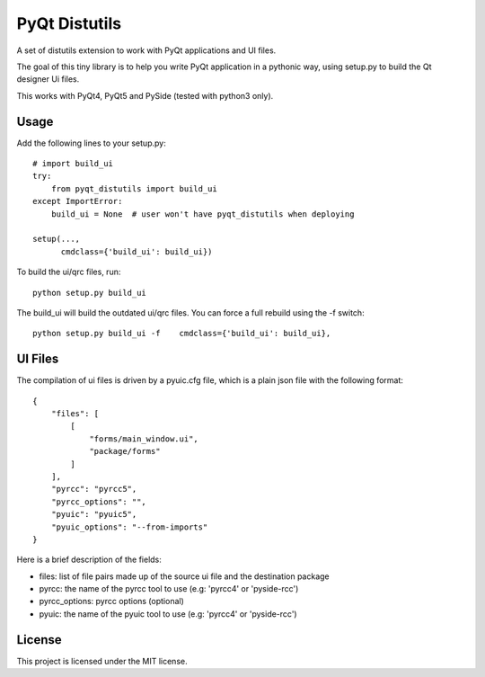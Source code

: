 PyQt Distutils
==============

A set of distutils extension to work with PyQt applications and UI files.


The goal of this tiny library is to help you write PyQt application in a
pythonic way, using setup.py to build the Qt designer Ui files.

This works with PyQt4, PyQt5 and PySide (tested with python3 only).


Usage
-----

Add the following lines to your setup.py::

    # import build_ui
    try:
        from pyqt_distutils import build_ui
    except ImportError:
        build_ui = None  # user won't have pyqt_distutils when deploying

    setup(...,
          cmdclass={'build_ui': build_ui})

To build the ui/qrc files, run::

    python setup.py build_ui

The build_ui will build the outdated ui/qrc files. You can force a full rebuild
using the -f switch::

    python setup.py build_ui -f    cmdclass={'build_ui': build_ui},


UI Files
--------

The compilation of ui files is driven by a pyuic.cfg file, which is a plain
json file with the following format::

    {
        "files": [
            [
                "forms/main_window.ui",
                "package/forms"
            ]
        ],
        "pyrcc": "pyrcc5",
        "pyrcc_options": "",
        "pyuic": "pyuic5",
        "pyuic_options": "--from-imports"
    }

Here is a brief description of the fields:

- files: list of file pairs made up of the source ui file and the
  destination package
- pyrcc: the name of the pyrcc tool to use (e.g: 'pyrcc4' or 'pyside-rcc')
- pyrcc_options: pyrcc options (optional)
- pyuic: the name of the pyuic tool to use (e.g: 'pyrcc4' or 'pyside-rcc')


License
-------

This project is licensed under the MIT license.
